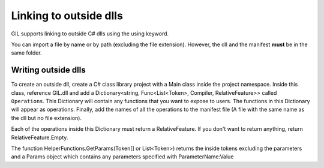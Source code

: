 Linking to outside dlls
=======================
GIL supports linking to outside C# dlls using the using keyword. 

You can import a file by name or by path (excluding the file extension). However, the dll and the manifest 
**must** be in the same folder. 


Writing outside dlls
--------------------
To create an outside dll, create a C# class library project with a Main class inside the project namespace. 
Inside this class, reference GIL.dll and add a Dictionary<string, Func<List<Token>, Compiler, RelativeFeature>>
called ``Operations``. This Dictionary will contain any functions that you want to expose to users. The 
functions in this Dictionary will appear as operations. Finally, add the names of all the operations to the 
manifest file (A file with the same name as the dll but no file extension). 

Each of the operations inside this Dictionary must return a RelativeFeature. If you don't want to return 
anything, return RelativeFeature.Empty. 

The function HelperFunctions.GetParams(Token[] or List<Token>) returns the inside tokens excluding the 
parameters and a Params object which contains any parameters specified with ParameterName:Value
